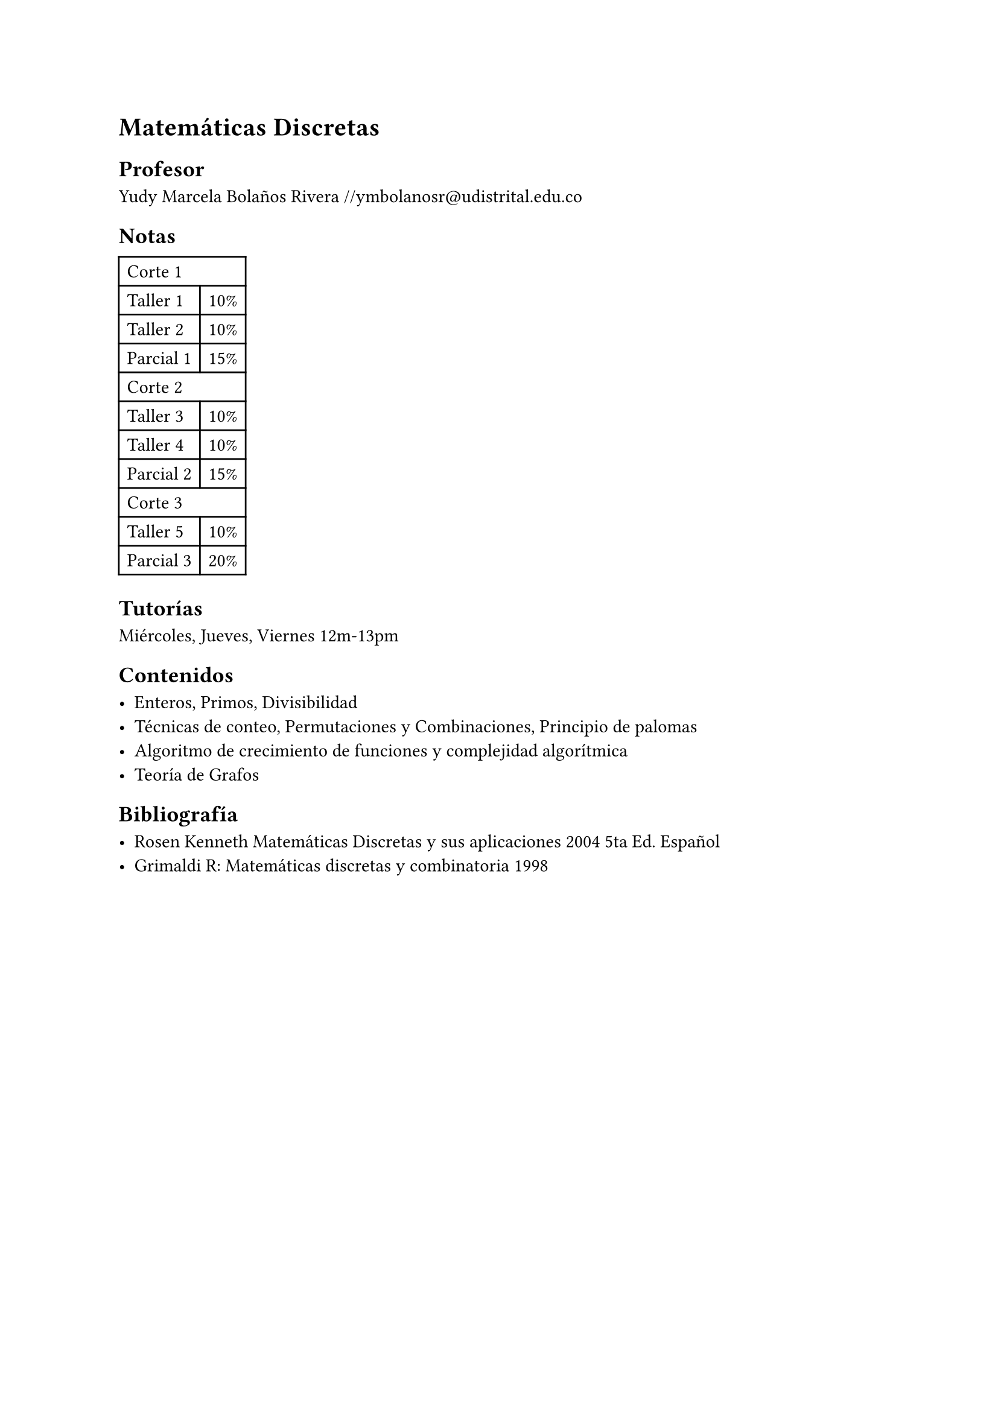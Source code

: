 = Matemáticas Discretas

== Profesor

Yudy Marcela Bolaños Rivera
#link("mailto://ymbolanosr@udistrital.edu.co")

== Notas

#table(
  columns: 2,
  table.cell(colspan: 2)[Corte 1],
  [Taller 1], [10%],
  [Taller 2], [10% ],
  [Parcial 1], [ 15%],
  table.cell(colspan: 2)[Corte 2],
  [Taller 3], [10%],
  [Taller 4], [10%],
  [Parcial 2], [15%],
  table.cell(colspan: 2)[Corte 3],
  [Taller 5], [ 10% ],
  [Parcial 3], [ 20% ],
)

== Tutorías

Miércoles, Jueves, Viernes 12m-13pm

== Contenidos

- Enteros, Primos, Divisibilidad
- Técnicas de conteo, Permutaciones y Combinaciones, Principio de palomas
- Algoritmo de crecimiento de funciones y complejidad algorítmica
- Teoría de Grafos


== Bibliografía

- Rosen Kenneth Matemáticas Discretas y sus aplicaciones 2004 5ta Ed. Español
- Grimaldi R: Matemáticas discretas y combinatoria 1998
